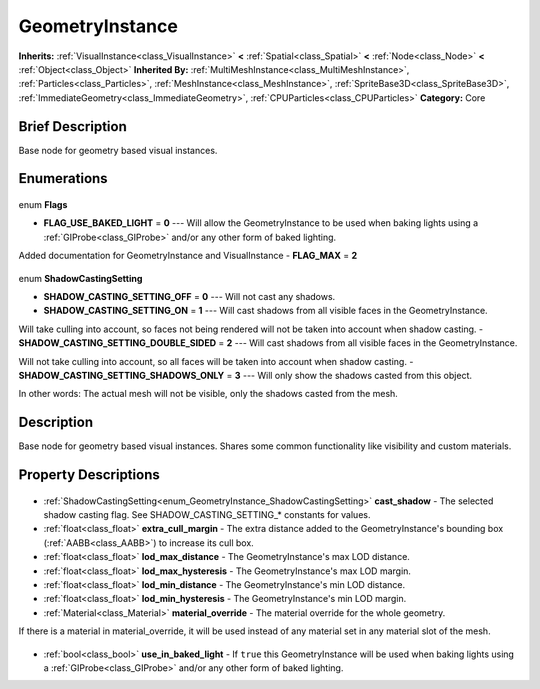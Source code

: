 .. Generated automatically by doc/tools/makerst.py in Godot's source tree.
.. DO NOT EDIT THIS FILE, but the GeometryInstance.xml source instead.
.. The source is found in doc/classes or modules/<name>/doc_classes.

.. _class_GeometryInstance:

GeometryInstance
================

**Inherits:** :ref:`VisualInstance<class_VisualInstance>` **<** :ref:`Spatial<class_Spatial>` **<** :ref:`Node<class_Node>` **<** :ref:`Object<class_Object>`
**Inherited By:** :ref:`MultiMeshInstance<class_MultiMeshInstance>`, :ref:`Particles<class_Particles>`, :ref:`MeshInstance<class_MeshInstance>`, :ref:`SpriteBase3D<class_SpriteBase3D>`, :ref:`ImmediateGeometry<class_ImmediateGeometry>`, :ref:`CPUParticles<class_CPUParticles>`
**Category:** Core

Brief Description
-----------------

Base node for geometry based visual instances.

Enumerations
------------

  .. _enum_GeometryInstance_Flags:

enum **Flags**

- **FLAG_USE_BAKED_LIGHT** = **0** --- Will allow the GeometryInstance to be used when baking lights using a :ref:`GIProbe<class_GIProbe>` and/or any other form of baked lighting.

Added documentation for GeometryInstance and VisualInstance
- **FLAG_MAX** = **2**

  .. _enum_GeometryInstance_ShadowCastingSetting:

enum **ShadowCastingSetting**

- **SHADOW_CASTING_SETTING_OFF** = **0** --- Will not cast any shadows.
- **SHADOW_CASTING_SETTING_ON** = **1** --- Will cast shadows from all visible faces in the GeometryInstance.

Will take culling into account, so faces not being rendered will not be taken into account when shadow casting.
- **SHADOW_CASTING_SETTING_DOUBLE_SIDED** = **2** --- Will cast shadows from all visible faces in the GeometryInstance.

Will not take culling into account, so all faces will be taken into account when shadow casting.
- **SHADOW_CASTING_SETTING_SHADOWS_ONLY** = **3** --- Will only show the shadows casted from this object.

In other words: The actual mesh will not be visible, only the shadows casted from the mesh.


Description
-----------

Base node for geometry based visual instances. Shares some common functionality like visibility and custom materials.

Property Descriptions
---------------------

  .. _class_GeometryInstance_cast_shadow:

- :ref:`ShadowCastingSetting<enum_GeometryInstance_ShadowCastingSetting>` **cast_shadow** - The selected shadow casting flag. See SHADOW_CASTING_SETTING\_\* constants for values.

  .. _class_GeometryInstance_extra_cull_margin:

- :ref:`float<class_float>` **extra_cull_margin** - The extra distance added to the GeometryInstance's bounding box (:ref:`AABB<class_AABB>`) to increase its cull box.

  .. _class_GeometryInstance_lod_max_distance:

- :ref:`float<class_float>` **lod_max_distance** - The GeometryInstance's max LOD distance.

  .. _class_GeometryInstance_lod_max_hysteresis:

- :ref:`float<class_float>` **lod_max_hysteresis** - The GeometryInstance's max LOD margin.

  .. _class_GeometryInstance_lod_min_distance:

- :ref:`float<class_float>` **lod_min_distance** - The GeometryInstance's min LOD distance.

  .. _class_GeometryInstance_lod_min_hysteresis:

- :ref:`float<class_float>` **lod_min_hysteresis** - The GeometryInstance's min LOD margin.

  .. _class_GeometryInstance_material_override:

- :ref:`Material<class_Material>` **material_override** - The material override for the whole geometry.

If there is a material in material_override, it will be used instead of any material set in any material slot of the mesh.

  .. _class_GeometryInstance_use_in_baked_light:

- :ref:`bool<class_bool>` **use_in_baked_light** - If ``true`` this GeometryInstance will be used when baking lights using a :ref:`GIProbe<class_GIProbe>` and/or any other form of baked lighting.


